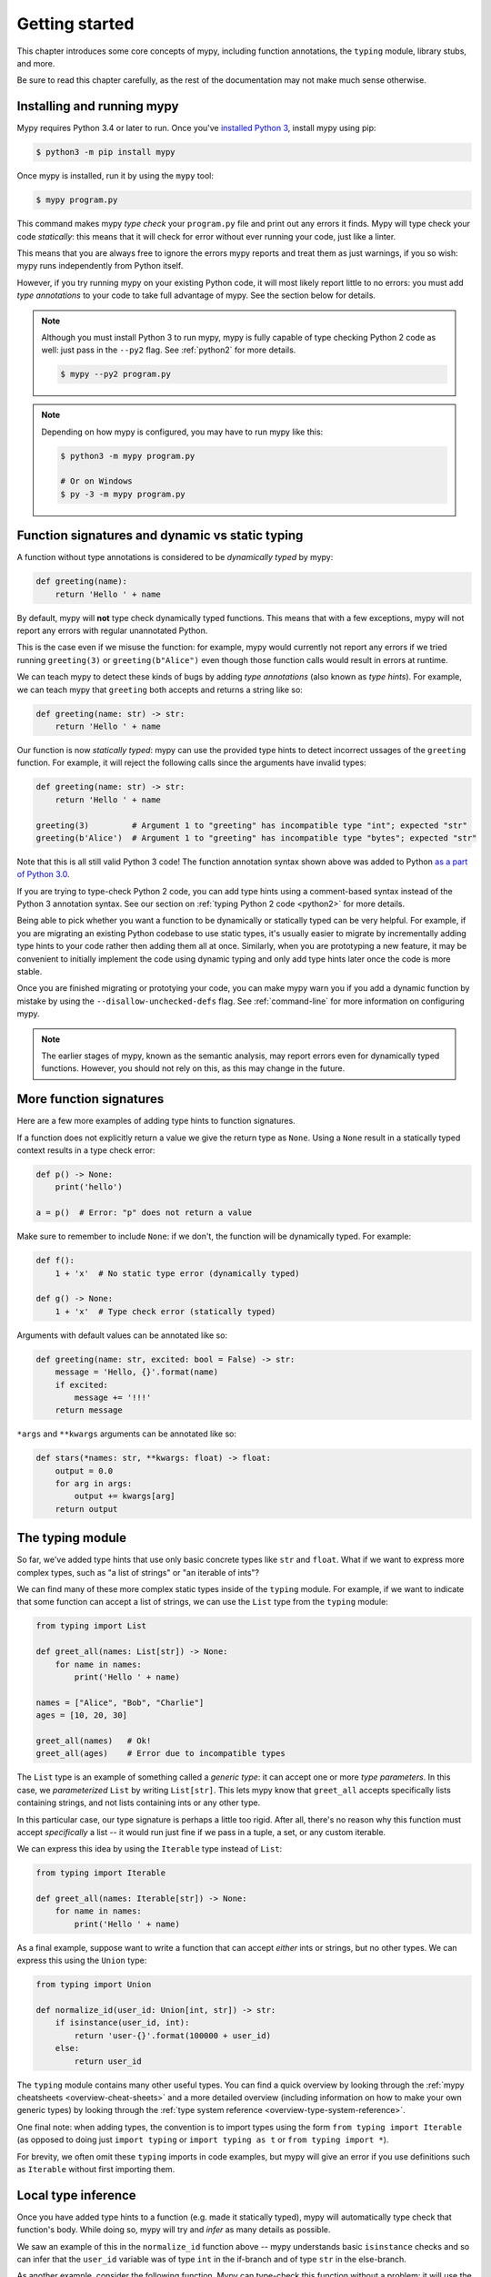 .. _getting-started:

Getting started
===============

This chapter introduces some core concepts of mypy, including function
annotations, the ``typing`` module, library stubs, and more.

Be sure to read this chapter carefully, as the rest of the documentation
may not make much sense otherwise.

Installing and running mypy
***************************

Mypy requires Python 3.4 or later to run.  Once you've
`installed Python 3 <https://www.python.org/downloads/>`_,
install mypy using pip:

.. code-block:: shell

    $ python3 -m pip install mypy

Once mypy is installed, run it by using the ``mypy`` tool:

.. code-block:: shell

    $ mypy program.py

This command makes mypy *type check* your ``program.py`` file and print
out any errors it finds. Mypy will type check your code *statically*: this
means that it will check for error without ever running your code, just
like a linter.

This means that you are always free to ignore the errors mypy reports and
treat them as just warnings, if you so wish: mypy runs independently from
Python itself.

However, if you try running mypy on your existing Python code, it will most
likely report little to no errors: you must add *type annotations* to your
code to take full advantage of mypy. See the section below for details.

.. note::

  Although you must install Python 3 to run mypy, mypy is fully capable of
  type checking Python 2 code as well: just pass in the ``--py2`` flag. See
  :ref:`python2` for more details.

  .. code-block:: shell

      $ mypy --py2 program.py


.. note::

  Depending on how mypy is configured, you may have to run mypy like this:

  .. code-block:: shell

    $ python3 -m mypy program.py

    # Or on Windows
    $ py -3 -m mypy program.py

Function signatures and dynamic vs static typing
************************************************

A function without type annotations is considered to be *dynamically typed* by mypy:

.. code-block:: python

   def greeting(name):
       return 'Hello ' + name

By default, mypy will **not** type check dynamically typed functions. This means
that with a few exceptions, mypy will not report any errors with regular unannotated Python.

This is the case even if we misuse the function: for example, mypy would currently
not report any errors if we tried running ``greeting(3)`` or ``greeting(b"Alice")``
even though those function calls would result in errors at runtime.

We can teach mypy to detect these kinds of bugs by adding *type annotations* (also
known as *type hints*). For example, we can teach mypy that ``greeting`` both accepts
and returns a string like so:

.. code-block:: python

   def greeting(name: str) -> str:
       return 'Hello ' + name

Our function is now *statically typed*: mypy can use the provided type hints to detect
incorrect ussages of the ``greeting`` function. For example, it will reject the following
calls since the arguments have invalid types:

.. code-block:: python

   def greeting(name: str) -> str:
       return 'Hello ' + name

   greeting(3)         # Argument 1 to "greeting" has incompatible type "int"; expected "str"
   greeting(b'Alice')  # Argument 1 to "greeting" has incompatible type "bytes"; expected "str"

Note that this is all still valid Python 3 code! The function annotation syntax
shown above was added to Python `as a part of Python 3.0 <pep3107_>`_.

If you are trying to type-check Python 2 code, you can add type hints
using a comment-based syntax instead of the Python 3 annotation syntax.
See our section on :ref:`typing Python 2 code <python2>` for more details.

.. _pep3107: https://www.python.org/dev/peps/pep-3107/

Being able to pick whether you want a function to be dynamically or statically
typed can be very helpful. For example, if you are migrating an existing
Python codebase to use static types, it's usually easier to migrate by incrementally
adding type hints to your code rather then adding them all at once. Similarly,
when you are prototyping a new feature, it may be convenient to initially implement
the code using dynamic typing and only add type hints later once the code is more stable.

Once you are finished migrating or prototying your code, you can make mypy warn you
if you add a dynamic function by mistake by using the ``--disallow-unchecked-defs``
flag. See :ref:`command-line` for more information on configuring mypy.

.. note::

   The earlier stages of mypy, known as the semantic analysis, may
   report errors even for dynamically typed functions. However, you
   should not rely on this, as this may change in the future.

More function signatures
************************

Here are a few more examples of adding type hints to function signatures.

If a function does not explicitly return a value we give the return
type as ``None``. Using a ``None`` result in a statically typed
context results in a type check error:

.. code-block:: python

   def p() -> None:
       print('hello')

   a = p()  # Error: "p" does not return a value

Make sure to remember to include ``None``: if we don't, the function
will be dynamically typed. For example:

.. code-block:: python

   def f():
       1 + 'x'  # No static type error (dynamically typed)

   def g() -> None:
       1 + 'x'  # Type check error (statically typed)

Arguments with default values can be annotated like so:

.. code-block:: python

   def greeting(name: str, excited: bool = False) -> str:
       message = 'Hello, {}'.format(name)
       if excited:
           message += '!!!'
       return message

``*args`` and ``**kwargs`` arguments can be annotated like so:

.. code-block:: python

   def stars(*names: str, **kwargs: float) -> float:
       output = 0.0
       for arg in args:
           output += kwargs[arg]
       return output

The typing module
*****************

So far, we've added type hints that use only basic concrete types like
``str`` and ``float``. What if we want to express more complex types,
such as "a list of strings" or "an iterable of ints"? 

We can find many of these more complex static types inside of the ``typing``
module. For example, if we want to indicate that some function can accept
a list of strings, we can use the ``List`` type from the ``typing`` module:

.. code-block:: python

   from typing import List

   def greet_all(names: List[str]) -> None:
       for name in names:
           print('Hello ' + name)

   names = ["Alice", "Bob", "Charlie"]
   ages = [10, 20, 30]
   
   greet_all(names)   # Ok!
   greet_all(ages)    # Error due to incompatible types

The ``List`` type is an example of something called a *generic type*: it can
accept one or more *type parameters*. In this case, we *parameterized* ``List``
by writing ``List[str]``. This lets mypy know that ``greet_all`` accepts specifically
lists containing strings, and not lists containing ints or any other type.

In this particular case, our type signature is perhaps a little too rigid.
After all, there's no reason why this function must accept *specifically* a list --
it would run just fine if we pass in a tuple, a set, or any custom iterable.

We can express this idea by using the ``Iterable`` type instead of ``List``:

.. code-block:: python

   from typing import Iterable

   def greet_all(names: Iterable[str]) -> None:
       for name in names:
           print('Hello ' + name)

As a final example, suppose want to write a function that can accept *either*
ints or strings, but no other types. We can express this using the ``Union`` type:

.. code-block:: python

   from typing import Union

   def normalize_id(user_id: Union[int, str]) -> str:
       if isinstance(user_id, int):
           return 'user-{}'.format(100000 + user_id)
       else:
           return user_id

The ``typing`` module contains many other useful types. You can find a
quick overview by looking through the :ref:`mypy cheatsheets <overview-cheat-sheets>` 
and a more detailed overview (including information on how to make your own
generic types) by looking through the
:ref:`type system reference <overview-type-system-reference>`.

One final note: when adding types, the convention is to import types 
using the form ``from typing import Iterable`` (as opposed to doing
just ``import typing`` or ``import typing as t`` or ``from typing import *``).

For brevity, we often omit these ``typing`` imports in code examples, but
mypy will give an error if you use definitions such as ``Iterable``
without first importing them.

Local type inference
********************

Once you have added type hints to a function (e.g. made it statically typed),
mypy will automatically type check that function's body. While doing so,
mypy will try and *infer* as many details as possible. 

We saw an example of this in the ``normalize_id`` function above -- mypy understands
basic ``isinstance`` checks and so can infer that the ``user_id`` variable was of
type ``int`` in the if-branch and of type ``str`` in the else-branch.

As another example, consider the following function. Mypy can type-check this function
without a problem: it will use the available context and deduce that ``output`` must be
of type ``List[float]`` and that ``num`` must be of type ``float``:

.. code-block:: python

   def nums_below(numbers: Iterable[float], limit: float) -> List[float]:
       output = []
       for num in numbers:
           if num < limit:
               output.append(num)
       return output

Mypy will warn you if it is unable to determine what the type of some variable is.
For example, suppose we assign an empty dictionary to some global variable:

.. code-block:: python

    my_global_dict = {}  # Error: Need type annotation for 'my_global_dict'

We can teach mypy what type ``my_global_dict`` is meant to have by giving it
a type hint. For example, if we knew this variable is supposed to be a dict
of ints to floats, we could annotate it like so:

.. code-block:: python

   # If you are using Python 3.6+, you can use *variable annotations*:
   my_global_dict: Dict[int, float] = {}

   # If you are using older versions of Python, you can use the comment-based syntax:
   my_global_dict = {}  # type: Dict[int, float]

.. _stubs-intro:

Library stubs and typeshed
**************************

Mypy uses library *stubs* to type check code interacting with library
modules, including the Python standard library. A library stub defines
a skeleton of the public interface of the library, including classes,
variables and functions, and their types. Mypy ships with stubs from
the `typeshed <https://github.com/python/typeshed>`_ project, which
contains library stubs for the Python builtins, the standard library,
and selected third-party packages.

For example, consider this code:

.. code-block:: python

  x = chr(4)

Without a library stub, mypy would have no way of inferring the type of ``x``
and checking that the argument to ``chr`` has a valid type.

Mypy complains if it can't find a stub (or a real module) for a
library module that you import. Some modules ship with stubs that mypy
can automatically find, or you can install a 3rd party module with
additional stubs (see :ref:`installed-packages` for details).  You can
also :ref:`create stubs <stub-files>` easily. We discuss ways of
silencing complaints about missing stubs in :ref:`ignore-missing-imports`.

Configuring mypy
****************

Mypy supports many command line options that you can use to tweak how
mypy behaves.  They are documented in :ref:`command-line`.

For example, suppose you want to make sure *all* functions within your
codebase are using static typing and make mypy report an error if you
add a dynamically-typed function by mistake. You can make mypy do this
by running mypy with the ``--disallow-untyped-defs`` flag.

One particularly useful command is the ``--strict`` flag. Running
``$ mypy --strict program.py`` will enable many (though not all) of the
available strictness options (including ``--disallow-untyped-defs``).

This flag is very helpful if you're starting a new project from scratch and
want to maintain a high degree of type safety in your codebase from day one.
However, this flag will probably be too aggressive if you are trying to add
static types to a large existing codebase -- see :ref:`existing-code` for
more suggestions on what to do in this case.

Next steps
**********

If you are in a hurry and don't want to read lots of documentation
before getting started, here are some pointers to quick learning
resources:

* Read the :ref:`mypy cheatsheet <cheat-sheet-py3>` (also for
  :ref:`Python 2 <cheat-sheet-py2>`).

* Read :ref:`existing-code` if you have a significant existing
  codebase without many type annotations.

* Read the `blog post <https://blog.zulip.org/2016/10/13/static-types-in-python-oh-mypy/>`_
  about the Zulip project's experiences with adopting mypy.

* If you prefer watching talks instead of reading, here are
  some ideas:

  * Carl Meyer:
    `Type Checked Python in the Real World <https://www.youtube.com/watch?v=pMgmKJyWKn8>`_
    (PyCon 2018)

  * Greg Price:
    `Clearer Code at Scale: Static Types at Zulip and Dropbox <https://www.youtube.com/watch?v=0c46YHS3RY8>`_
    (PyCon 2018)

* Look at :ref:`solutions to common issues <common_issues>` with mypy if
  you encounter problems.

* You can ask questions about mypy in the
  `mypy issue tracker <https://github.com/python/mypy/issues>`_ and
  typing `Gitter chat <https://gitter.im/python/typing>`_.

You can also continue reading this document and skip sections that
aren't relevant for you. You don't need to read sections in order.
